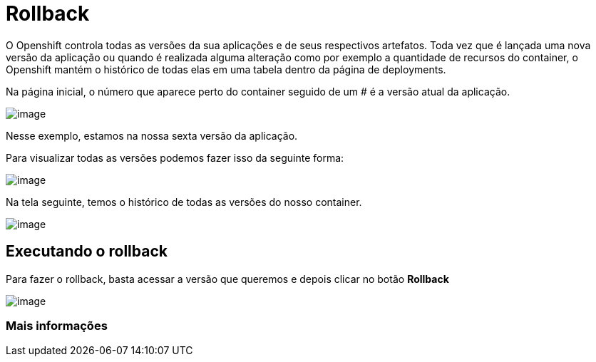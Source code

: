 [[rollback]]
= Rollback
:imagesdir: images

O Openshift controla todas as versões da sua aplicações e de seus respectivos artefatos. Toda vez que é lançada uma nova versão da aplicação ou quando é realizada alguma alteração como por exemplo a quantidade de recursos do container, o Openshift mantém o histórico de todas elas em uma tabela dentro da página de deployments.

Na página inicial, o número que aparece perto do container seguido de um # é a versão atual da aplicação.

image:https://raw.githubusercontent.com/guaxinim/test-drive-openshift/master/gitbook/assets/selection_034.png[image]

Nesse exemplo, estamos na nossa sexta versão da aplicação.

Para visualizar todas as versões podemos fazer isso da seguinte forma:

image:https://raw.githubusercontent.com/guaxinim/test-drive-openshift/master/gitbook/assets/abrir-deployment.gif[image]

Na tela seguinte, temos o histórico de todas as versões do nosso container.

image:https://raw.githubusercontent.com/guaxinim/test-drive-openshift/master/gitbook/assets/selection_035.png[image]

[[executando-o-rollback]]
== Executando o rollback

Para fazer o rollback, basta acessar a versão que queremos e depois clicar no botão *Rollback*

image:https://raw.githubusercontent.com/guaxinim/test-drive-openshift/master/gitbook/assets/rollback.gif[image]

[[mais-informações]]
=== Mais informações
